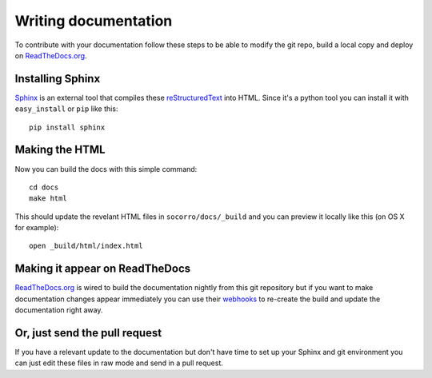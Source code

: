 .. index:: writingdocs

.. _writingdocs-chapter:

Writing documentation
=====================

To contribute with your documentation follow these steps to be able to
modify the git repo, build a local copy and deploy on `ReadTheDocs.org`_.


.. _`ReadTheDocs.org`: https://readthedocs.org/


Installing Sphinx
--------------------

`Sphinx`_ is an external tool that compiles these `reStructuredText`_ into
HTML. Since it's a python tool you can install it with
``easy_install`` or ``pip`` like this::

 pip install sphinx


.. _Sphinx: http://sphinx.pocoo.org/
.. _reStructuredText: http://sphinx.pocoo.org/rest.html

Making the HTML
---------------

Now you can build the docs with this simple command::

 cd docs
 make html

This should update the revelant HTML files in ``socorro/docs/_build``
and you can preview it locally like this (on OS X for example)::

 open _build/html/index.html

Making it appear on ReadTheDocs
-------------------------------

`ReadTheDocs.org`_ is wired to build the documentation nightly from
this git repository but if you want to make documentation changes
appear immediately you can use their `webhooks`_ to re-create the
build and update the documentation right away.

.. _webhooks: http://readthedocs.org/docs/read-the-docs/latest/webhooks.html

Or, just send the pull request
------------------------------

If you have a relevant update to the documentation but don't have time
to set up your Sphinx and git environment you can just edit these
files in raw mode and send in a pull request.
